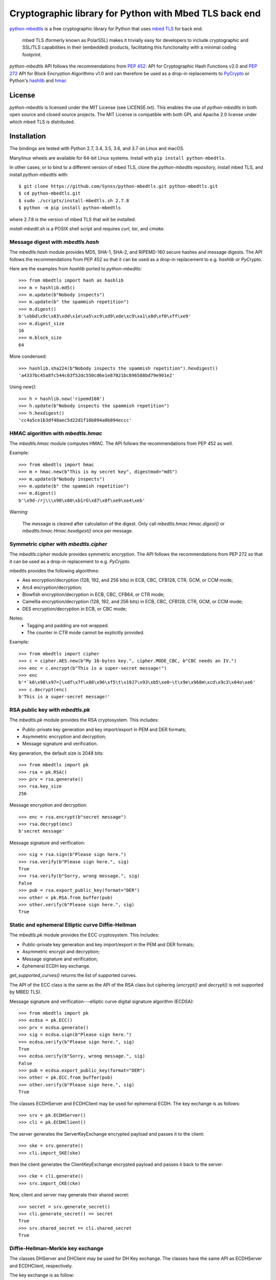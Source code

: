 =======================================================
Cryptographic library for Python with Mbed TLS back end
=======================================================

.. image::
   https://circleci.com/gh/Synss/python-mbedtls/tree/develop.svg?style=svg
   :target: https://circleci.com/gh/Synss/python-mbedtls/tree/develop

.. image::
   https://travis-ci.org/Synss/python-mbedtls.svg?branch=develop
   :target: https://travis-ci.org/Synss/python-mbedtls

.. image::
   https://coveralls.io/repos/github/Synss/python-mbedtls/badge.svg?branch=develop
   :target: https://coveralls.io/github/Synss/python-mbedtls?branch=develop


`python-mbedtls`_ is a free cryptographic library for Python that uses
`mbed TLS`_ for back end.

   mbed TLS (formerly known as PolarSSL) makes it trivially easy for
   developers to include cryptographic and SSL/TLS capabilities in their
   (embedded) products, facilitating this functionality with a minimal
   coding footprint.

`python-mbedtls` API follows the recommendations from `PEP 452`_: API for
Cryptographic Hash Functions v2.0 and `PEP 272`_ API for Block Encryption
Algorithms v1.0 and can therefore be used as a drop-in replacements to
`PyCrypto`_ or Python's `hashlib`_ and `hmac`_

.. _python-mbedtls: https://synss.github.io/python-mbedtls
.. _mbed TLS: https://tls.mbed.org
.. _PEP 452: https://www.python.org/dev/peps/pep-0452/
.. _PEP 272: https://www.python.org/dev/peps/pep-0272/
.. _PyCrypto: https://www.dlitz.net/software/pycrypto/
.. _hashlib: https://docs.python.org/3.6/library/hashlib.html
.. _hmac: https://docs.python.org/3.6/library/hmac.html

License
=======

`python-mbedtls` is licensed under the MIT License (see LICENSE.txt).  This
enables the use of `python-mbedtls` in both open source and closed source
projects.  The MIT License is compatible with both GPL and Apache 2.0 license
under which mbed TLS is distributed.


Installation
============

The bindings are tested with Python 2.7, 3.4, 3.5, 3.6, and 3.7 on Linux
and macOS.

Manylinux wheels are available for 64-bit Linux systems.  Install
with ``pip install python-mbedtls``.

In other cases, or to bind to a different version of mbed TLS,
clone the `python-mbedtls` repository, install mbed TLS, and install
`python-mbedtls` with::

  $ git clone https://github.com/Synss/python-mbedtls.git python-mbedtls.git
  $ cd python-mbedtls.git
  $ sudo ./scripts/install-mbedtls.sh 2.7.8
  $ python -m pip install python-mbedtls

where 2.7.8 is the version of mbed TLS that will be installed.

`install-mbedtl.sh` is a POSIX shell script and requires `curl`, `tar`,
and `cmake`.

Message digest with `mbedtls.hash`
----------------------------------

The `mbedtls.hash` module provides MD5, SHA-1, SHA-2, and RIPEMD-160 secure
hashes and message digests.  The API follows the recommendations from PEP 452
so that it can be used as a drop-in replacement to e.g. `hashlib` or
`PyCrypto`.

Here are the examples from `hashlib` ported to `python-mbedtls`::

    >>> from mbedtls import hash as hashlib
    >>> m = hashlib.md5()
    >>> m.update(b"Nobody inspects")
    >>> m.update(b" the spammish repetition")
    >>> m.digest()
    b'\xbbd\x9c\x83\xdd\x1e\xa5\xc9\xd9\xde\xc9\xa1\x8d\xf0\xff\xe9'
    >>> m.digest_size
    16
    >>> m.block_size
    64

More condensed::

   >>> hashlib.sha224(b"Nobody inspects the spammish repetition").hexdigest()
   'a4337bc45a8fc544c03f52dc550cd6e1e87021bc896588bd79e901e2'

Using `new()`::

   >>> h = hashlib.new('ripemd160')
   >>> h.update(b"Nobody inspects the spammish repetition")
   >>> h.hexdigest()
   'cc4a5ce1b3df48aec5d22d1f16b894a0b894eccc'


HMAC algorithm with `mbedtls.hmac`
----------------------------------

The `mbedtls.hmac` module computes HMAC.  The API follows the recommendations
from PEP 452 as well.

Example::

   >>> from mbedtls import hmac
   >>> m = hmac.new(b"This is my secret key", digestmod="md5")
   >>> m.update(b"Nobody inspects")
   >>> m.update(b" the spammish repetition")
   >>> m.digest()
   b'\x9d-/rj\\\x98\x80\xb1rG\x87\x0f\xe9\xe4\xeb'

Warning:

   The message is cleared after calculation of the digest.  Only call
   `mbedtls.hmac.Hmac.digest()` or `mbedtls.hmac.Hmac.hexdigest()` once
   per message.


Symmetric cipher with `mbedtls.cipher`
--------------------------------------

The `mbedtls.cipher` module provides symmetric encryption.  The API follows the
recommendations from PEP 272 so that it can be used as a drop-in replacement to
e.g. `PyCrypto`.

mbedtls provides the following algorithms:

- Aes encryption/decryption (128, 192, and 256 bits) in ECB, CBC, CFB128,
  CTR, GCM, or CCM mode;
- Arc4 encryption/decryption;
- Blowfish encryption/decryption in ECB, CBC, CFB64, or CTR mode;
- Camellia encryption/decryption (128, 192, and 256 bits) in ECB, CBC,
  CFB128, CTR, GCM, or CCM mode;
- DES encryption/decryption in ECB, or CBC mode;

Notes:
   - Tagging and padding are not wrapped.
   - The counter in CTR mode cannot be explicitly provided.

Example::

   >>> from mbedtls import cipher
   >>> c = cipher.AES.new(b"My 16-bytes key.", cipher.MODE_CBC, b"CBC needs an IV.")
   >>> enc = c.encrypt(b"This is a super-secret message!")
   >>> enc
   b'*`k6\x98\x97=[\xdf\x7f\x88\x96\xf5\t\x19J7\x93\xb5\xe0~\t\x9e\x968m\xcd\x9c3\x04o\xe6'
   >>> c.decrypt(enc)
   b'This is a super-secret message!'


RSA public key with `mbedtls.pk`
--------------------------------

The `mbedtls.pk` module provides the RSA cryptosystem.  This includes:

- Public-private key generation and key import/export in PEM and DER
  formats;
- Asymmetric encryption and decryption;
- Message signature and verification.

Key generation, the default size is 2048 bits::

   >>> from mbedtls import pk
   >>> rsa = pk.RSA()
   >>> prv = rsa.generate()
   >>> rsa.key_size
   256

Message encryption and decryption::

   >>> enc = rsa.encrypt(b"secret message")
   >>> rsa.decrypt(enc)
   b'secret message'

Message signature and verification::

   >>> sig = rsa.sign(b"Please sign here.")
   >>> rsa.verify(b"Please sign here.", sig)
   True
   >>> rsa.verify(b"Sorry, wrong message.", sig)
   False
   >>> pub = rsa.export_public_key(format="DER")
   >>> other = pk.RSA.from_buffer(pub)
   >>> other.verify(b"Please sign here.", sig)
   True

Static and ephemeral Elliptic curve Diffie-Hellman
--------------------------------------------------

The `mbedtls.pk` module provides the ECC cryptosystem.  This includes:

- Public-private key generation and key import/export in the PEM and DER
  formats;
- Asymmetric encrypt and decryption;
- Message signature and verification;
- Ephemeral ECDH key exchange.

`get_supported_curves()` returns the list of supported curves.

The API of the ECC class is the same as the API of the RSA class
but ciphering (`encrypt()` and `decrypt()` is not supported by
MBED TLS).

Message signature and verification---elliptic curve digital signature
algorithm (ECDSA)::

   >>> from mbedtls import pk
   >>> ecdsa = pk.ECC()
   >>> prv = ecdsa.generate()
   >>> sig = ecdsa.sign(b"Please sign here.")
   >>> ecdsa.verify(b"Please sign here.", sig)
   True
   >>> ecdsa.verify(b"Sorry, wrong message.", sig)
   False
   >>> pub = ecdsa.export_public_key(format="DER")
   >>> other = pk.ECC.from_buffer(pub)
   >>> other.verify(b"Please sign here.", sig)
   True

The classes ECDHServer and ECDHClient may be used for ephemeral ECDH.
The key exchange is as follows::

   >>> srv = pk.ECDHServer()
   >>> cli = pk.ECDHClient()

The server generates the ServerKeyExchange encrypted payload and
passes it to the client::

   >>> ske = srv.generate()
   >>> cli.import_SKE(ske)

then the client generates the ClientKeyExchange encrypted payload and
passes it back to the server::

   >>> cke = cli.generate()
   >>> srv.import_CKE(cke)

Now, client and server may generate their shared secret::

   >>> secret = srv.generate_secret()
   >>> cli.generate_secret() == secret
   True
   >>> srv.shared_secret == cli.shared_secret
   True


Diffie-Hellman-Merkle key exchange
----------------------------------

The classes DHServer and DHClient may be used for DH Key exchange.  The
classes have the same API as ECDHServer and ECDHClient, respectively.

The key exchange is as follow::

   >>> from mbedtls.mpi import MPI
   >>> from mbedtls import pk
   >>> srv = pk.DHServer(MPI.prime(128), MPI.prime(96))
   >>> cli = pk.DHClient(MPI.prime(128), MPI.prime(96))

The values 23 and 5 are the prime modulus (P) and the generator (G).

The server generates the ServerKeyExchange payload::

   >>> ske = srv.generate()
   >>> cli.import_SKE(ske)

The payload ends with `G^X mod P` where `X` is the secret value of
the server.

::

   >>> cke = cli.generate()
   >>> srv.import_CKE(cke)

`cke` is `G^Y mod P` (with `Y` the secret value from the client)
returned as its representation in bytes so that it can be readily
transported over the network.

As in ECDH, client and server may now generate their shared secret::

   >>> secret = srv.generate_secret()
   >>> cli.generate_secret() == secret
   True
   >>> srv.shared_secret == cli.shared_secret
   True


X.509 Certificate writing and parsing with `mbedtls.x509`
---------------------------------------------------------

The x509 module can be used to parse X.509 certificates or create
and verify a certificate chain.

Here, the trusted root is a self-signed CA certificate
`ca0_crt` signed by `ca0_key`::

   >>> import datetime as dt
   >>>
   >>> from mbedtls import hash as hashlib
   >>> from mbedtls import pk
   >>> from mbedtls import x509
   >>>
   >>> now = dt.datetime.utcnow()
   >>> ca0_key = pk.RSA()
   >>> _ = ca0_key.generate()
   >>> ca0_csr = x509.CSR.new(ca0_key, "CN=Trusted CA", hashlib.sha256())
   >>> ca0_crt = x509.CRT.selfsign(
   ...     ca0_csr, ca0_key,
   ...     not_before=now, not_after=now + dt.timedelta(days=90),
   ...     serial_number=0x123456,
   ...     basic_constraints=x509.BasicConstraints(True, 1))
   ...

An intermediate then issues a Certificate Singing Request (CSR) that the
root CA signs::

   >>> ca1_key = pk.ECC()
   >>> _ = ca1_key.generate()
   >>> ca1_csr = x509.CSR.new(ca1_key, "CN=Intermediate CA", hashlib.sha256())
   >>>
   >>> ca1_crt = ca0_crt.sign(
   ...     ca1_csr, ca0_key, now, now + dt.timedelta(days=90), 0x123456, 
   ...     basic_constraints=x509.BasicConstraints(ca=True, max_path_length=3))
   ...

And finally, the intermediate CA signs a certificate for the
End Entity on the basis of a new CSR::

   >>> ee0_key = pk.ECC()
   >>> _ = ee0_key.generate()
   >>> ee0_csr = x509.CSR.new(ee0_key, "CN=End Entity", hashlib.sha256())
   >>>
   >>> ee0_crt = ca1_crt.sign(
   ...     ee0_csr, ca1_key, now, now + dt.timedelta(days=90), 0x987654)
   ...

The emitting certificate can be used to verify the next certificate in
the chain::

   >>> ca1_crt.verify(ee0_crt)
   True
   >>> ca0_crt.verify(ca1_crt)
   True

Note, however, that this verification is only one step in a private key
infrastructure and does not take CRLs, path length, etc. into account.


TLS client and server
---------------------

The `mbedtls.tls` module provides TLS clients and servers.  The API
follows the recommendations of `PEP 543`_.  Note, however, that the
Python standard SSL library does not follow the PEP so that this
library may not be a drop-in replacement.  Also, SSL 3 is not
yet supported.

.. _PEP 543: https://www.python.org/dev/peps/pep-0543/

Here are some simple HTTP messages to pass from the client to the
server and back.

>>> get_request = "\r\n".join((
...     "GET / HTTP/1.0",
...     "",
...     "")).encode("ascii")
...
>>> http_response = "\r\n".join((
...     "HTTP/1.0 200 OK",
...     "Content-Type: text/html",
...     "",
...     "<h2>Test Server</h2>",
...     "<p>Successful connection.</p>",
...     "")).encode("ascii")
...
>>> http_error = "\r\n".join((
...     "HTTP/1.0 400 Bad Request",
...     "",
...     ""))
...

For this example, the trust store just consists in the root certificate
`ca0_crt` from the previous section.

>>> from mbedtls import tls
>>> trust_store = tls.TrustStore()
>>> trust_store.add(ca0_crt)

The next step is to configure the TLS contexts for server and client.

>>> srv_ctx = tls.ServerContext(tls.TLSConfiguration(
...     trust_store=trust_store,
...     certificate_chain=([ee0_crt, ca1_crt], ee0_key),
...     validate_certificates=False,
... ))
...
>>> cli_ctx = tls.ClientContext(tls.TLSConfiguration(
...     trust_store=trust_store,
...     validate_certificates=True,
... ))
...

The contexts are used to wrap TCP sockets.

>>> import socket
>>> srv = srv_ctx.wrap_socket(
...     socket.socket(socket.AF_INET, socket.SOCK_STREAM))
...

>>> try:
...     from contextlib import suppress
... except ImportError:
...     # For Python 2.
...     from contextlib2 import suppress
>>> def block(callback, *args, **kwargs):
...     while True:
...         with suppress(tls.WantReadError, tls.WantWriteError):
...             return callback(*args, **kwargs)
...

The server starts in its own process in this example
because `accept()` is blocking.

>>> def server_main_loop(sock):
...     conn, addr = sock.accept()
...     block(conn.do_handshake)
...     data = conn.recv(1024)
...     if data == get_request:
...         conn.sendall(http_response)
...     else:
...         conn.sendall(http_error)
...

We only scan for free ports to `bind()` to in order to
paralelize the tests.  This should not be needed.

>>> import multiprocessing as mp
>>> for port in range(8888, 8888 + 20):
...     try:
...         srv.bind(("localhost", port))
...     except OSError:
...         pass
...     else:
...         break
... else:
...     raise OSError("No free port found")
...
>>> srv.listen(1)
>>> runner = mp.Process(target=server_main_loop, args=(srv, ))
>>> runner.start()

Finally, a client queries the server with the `get_request`:

>>> cli = cli_ctx.wrap_socket(
...     socket.socket(socket.AF_INET, socket.SOCK_STREAM),
...     server_hostname=None,
... )
...
>>> cli.connect(("localhost", port))
>>> block(cli.do_handshake)
>>> cli.send(get_request)
18
>>> response = block(cli.recv, 1024)
>>> print(response.decode("ascii").replace("\r\n", "\n"))
HTTP/1.0 200 OK
Content-Type: text/html
<BLANKLINE>
<h2>Test Server</h2>
<p>Successful connection.</p>
<BLANKLINE>

The last step is to stop the extra process and close the sockets.

>>> cli.close()
>>> runner.join(1.0)
>>> srv.close()
